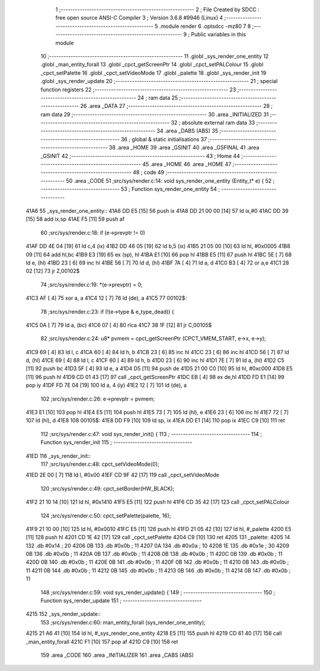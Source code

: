                               1 ;--------------------------------------------------------
                              2 ; File Created by SDCC : free open source ANSI-C Compiler
                              3 ; Version 3.6.8 #9946 (Linux)
                              4 ;--------------------------------------------------------
                              5 	.module render
                              6 	.optsdcc -mz80
                              7 	
                              8 ;--------------------------------------------------------
                              9 ; Public variables in this module
                             10 ;--------------------------------------------------------
                             11 	.globl _sys_render_one_entity
                             12 	.globl _man_entity_forall
                             13 	.globl _cpct_getScreenPtr
                             14 	.globl _cpct_setPALColour
                             15 	.globl _cpct_setPalette
                             16 	.globl _cpct_setVideoMode
                             17 	.globl _palette
                             18 	.globl _sys_render_init
                             19 	.globl _sys_render_update
                             20 ;--------------------------------------------------------
                             21 ; special function registers
                             22 ;--------------------------------------------------------
                             23 ;--------------------------------------------------------
                             24 ; ram data
                             25 ;--------------------------------------------------------
                             26 	.area _DATA
                             27 ;--------------------------------------------------------
                             28 ; ram data
                             29 ;--------------------------------------------------------
                             30 	.area _INITIALIZED
                             31 ;--------------------------------------------------------
                             32 ; absolute external ram data
                             33 ;--------------------------------------------------------
                             34 	.area _DABS (ABS)
                             35 ;--------------------------------------------------------
                             36 ; global & static initialisations
                             37 ;--------------------------------------------------------
                             38 	.area _HOME
                             39 	.area _GSINIT
                             40 	.area _GSFINAL
                             41 	.area _GSINIT
                             42 ;--------------------------------------------------------
                             43 ; Home
                             44 ;--------------------------------------------------------
                             45 	.area _HOME
                             46 	.area _HOME
                             47 ;--------------------------------------------------------
                             48 ; code
                             49 ;--------------------------------------------------------
                             50 	.area _CODE
                             51 ;src/sys/render.c:14: void sys_render_one_entity (Entity_t* e) {
                             52 ;	---------------------------------
                             53 ; Function sys_render_one_entity
                             54 ; ---------------------------------
   41A6                      55 _sys_render_one_entity::
   41A6 DD E5         [15]   56 	push	ix
   41A8 DD 21 00 00   [14]   57 	ld	ix,#0
   41AC DD 39         [15]   58 	add	ix,sp
   41AE F5            [11]   59 	push	af
                             60 ;src/sys/render.c:18: if (e->prevptr != 0) 	
   41AF DD 4E 04      [19]   61 	ld	c,4 (ix)
   41B2 DD 46 05      [19]   62 	ld	b,5 (ix)
   41B5 21 05 00      [10]   63 	ld	hl, #0x0005
   41B8 09            [11]   64 	add	hl,bc
   41B9 E3            [19]   65 	ex	(sp), hl
   41BA E1            [10]   66 	pop	hl
   41BB E5            [11]   67 	push	hl
   41BC 5E            [ 7]   68 	ld	e, (hl)
   41BD 23            [ 6]   69 	inc	hl
   41BE 56            [ 7]   70 	ld	d, (hl)
   41BF 7A            [ 4]   71 	ld	a, d
   41C0 B3            [ 4]   72 	or	a,e
   41C1 28 02         [12]   73 	jr	Z,00102$
                             74 ;src/sys/render.c:19: *(e->prevptr) = 0;
   41C3 AF            [ 4]   75 	xor	a, a
   41C4 12            [ 7]   76 	ld	(de), a
   41C5                      77 00102$:
                             78 ;src/sys/render.c:23: if (!(e->type & e_type_dead)) {
   41C5 0A            [ 7]   79 	ld	a, (bc)
   41C6 07            [ 4]   80 	rlca
   41C7 38 1F         [12]   81 	jr	C,00105$
                             82 ;src/sys/render.c:24: u8* pvmem = cpct_getScreenPtr (CPCT_VMEM_START, e->x, e->y);
   41C9 69            [ 4]   83 	ld	l, c
   41CA 60            [ 4]   84 	ld	h, b
   41CB 23            [ 6]   85 	inc	hl
   41CC 23            [ 6]   86 	inc	hl
   41CD 56            [ 7]   87 	ld	d, (hl)
   41CE 69            [ 4]   88 	ld	l, c
   41CF 60            [ 4]   89 	ld	h, b
   41D0 23            [ 6]   90 	inc	hl
   41D1 7E            [ 7]   91 	ld	a, (hl)
   41D2 C5            [11]   92 	push	bc
   41D3 5F            [ 4]   93 	ld	e, a
   41D4 D5            [11]   94 	push	de
   41D5 21 00 C0      [10]   95 	ld	hl, #0xc000
   41D8 E5            [11]   96 	push	hl
   41D9 CD 01 43      [17]   97 	call	_cpct_getScreenPtr
   41DC EB            [ 4]   98 	ex	de,hl
   41DD FD E1         [14]   99 	pop	iy
   41DF FD 7E 04      [19]  100 	ld	a, 4 (iy)
   41E2 12            [ 7]  101 	ld	(de), a
                            102 ;src/sys/render.c:26: e->prevptr = pvmem;
   41E3 E1            [10]  103 	pop	hl
   41E4 E5            [11]  104 	push	hl
   41E5 73            [ 7]  105 	ld	(hl), e
   41E6 23            [ 6]  106 	inc	hl
   41E7 72            [ 7]  107 	ld	(hl), d
   41E8                     108 00105$:
   41E8 DD F9         [10]  109 	ld	sp, ix
   41EA DD E1         [14]  110 	pop	ix
   41EC C9            [10]  111 	ret
                            112 ;src/sys/render.c:47: void sys_render_init() {
                            113 ;	---------------------------------
                            114 ; Function sys_render_init
                            115 ; ---------------------------------
   41ED                     116 _sys_render_init::
                            117 ;src/sys/render.c:48: cpct_setVideoMode(0);
   41ED 2E 00         [ 7]  118 	ld	l, #0x00
   41EF CD 9F 42      [17]  119 	call	_cpct_setVideoMode
                            120 ;src/sys/render.c:49: cpct_setBorder(HW_BLACK);
   41F2 21 10 14      [10]  121 	ld	hl, #0x1410
   41F5 E5            [11]  122 	push	hl
   41F6 CD 35 42      [17]  123 	call	_cpct_setPALColour
                            124 ;src/sys/render.c:50: cpct_setPalette(palette, 16);
   41F9 21 10 00      [10]  125 	ld	hl, #0x0010
   41FC E5            [11]  126 	push	hl
   41FD 21 05 42      [10]  127 	ld	hl, #_palette
   4200 E5            [11]  128 	push	hl
   4201 CD 1E 42      [17]  129 	call	_cpct_setPalette
   4204 C9            [10]  130 	ret
   4205                     131 _palette:
   4205 14                  132 	.db #0x14	; 20
   4206 0B                  133 	.db #0x0b	; 11
   4207 0A                  134 	.db #0x0a	; 10
   4208 1E                  135 	.db #0x1e	; 30
   4209 0B                  136 	.db #0x0b	; 11
   420A 0B                  137 	.db #0x0b	; 11
   420B 0B                  138 	.db #0x0b	; 11
   420C 0B                  139 	.db #0x0b	; 11
   420D 0B                  140 	.db #0x0b	; 11
   420E 0B                  141 	.db #0x0b	; 11
   420F 0B                  142 	.db #0x0b	; 11
   4210 0B                  143 	.db #0x0b	; 11
   4211 0B                  144 	.db #0x0b	; 11
   4212 0B                  145 	.db #0x0b	; 11
   4213 0B                  146 	.db #0x0b	; 11
   4214 0B                  147 	.db #0x0b	; 11
                            148 ;src/sys/render.c:59: void sys_render_update() {
                            149 ;	---------------------------------
                            150 ; Function sys_render_update
                            151 ; ---------------------------------
   4215                     152 _sys_render_update::
                            153 ;src/sys/render.c:60: man_entity_forall (sys_render_one_entity);
   4215 21 A6 41      [10]  154 	ld	hl, #_sys_render_one_entity
   4218 E5            [11]  155 	push	hl
   4219 CD 61 40      [17]  156 	call	_man_entity_forall
   421C F1            [10]  157 	pop	af
   421D C9            [10]  158 	ret
                            159 	.area _CODE
                            160 	.area _INITIALIZER
                            161 	.area _CABS (ABS)
